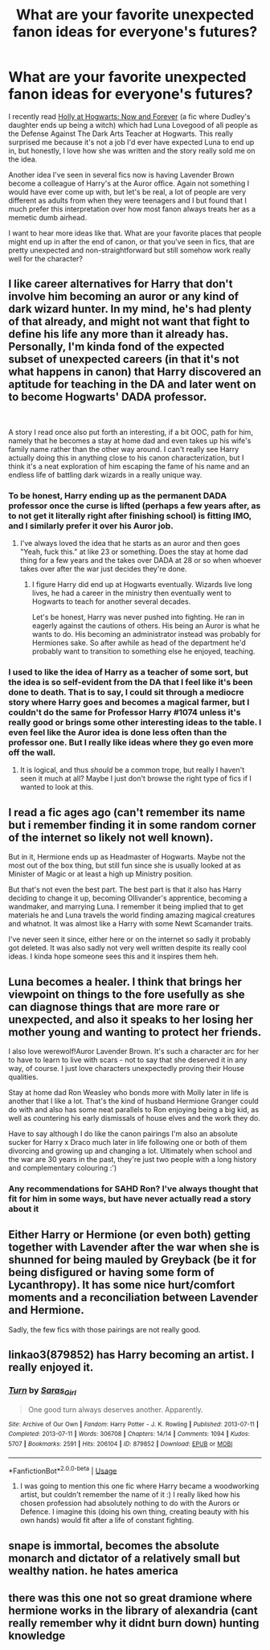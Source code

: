 #+TITLE: What are your favorite unexpected fanon ideas for everyone's futures?

* What are your favorite unexpected fanon ideas for everyone's futures?
:PROPERTIES:
:Author: Hellothere_1
:Score: 35
:DateUnix: 1543777234.0
:DateShort: 2018-Dec-02
:FlairText: Discussion
:END:
I recently read [[https://archiveofourown.org/works/1048010/chapters/2096059][Holly at Hogwarts: Now and Forever]] (a fic where Dudley's daughter ends up being a witch) which had Luna Lovegood of all people as the Defense Against The Dark Arts Teacher at Hogwarts. This really surprised me because it's not a job I'd ever have expected Luna to end up in, but honestly, I love how she was written and the story really sold me on the idea.

Another idea I've seen in several fics now is having Lavender Brown become a colleague of Harry's at the Auror office. Again not something I would have ever come up with, but let's be real, a lot of people are very different as adults from when they were teenagers and I but found that I much prefer this interpretation over how most fanon always treats her as a memetic dumb airhead.

I want to hear more ideas like that. What are your favorite places that people might end up in after the end of canon, or that you've seen in fics, that are pretty unexpected and non-straightforward but still somehow work really well for the character?


** I like career alternatives for Harry that don't involve him becoming an auror or any kind of dark wizard hunter. In my mind, he's had plenty of that already, and might not want that fight to define his life any more than it already has. Personally, I'm kinda fond of the expected subset of unexpected careers (in that it's not what happens in canon) that Harry discovered an aptitude for teaching in the DA and later went on to become Hogwarts' DADA professor.

​

A story I read once also put forth an interesting, if a bit OOC, path for him, namely that he becomes a stay at home dad and even takes up his wife's family name rather than the other way around. I can't really see Harry actually doing this in anything close to his canon characterization, but I think it's a neat exploration of him escaping the fame of his name and an endless life of battling dark wizards in a really unique way.
:PROPERTIES:
:Author: kiwicifer
:Score: 31
:DateUnix: 1543782102.0
:DateShort: 2018-Dec-02
:END:

*** To be honest, Harry ending up as the permanent DADA professor once the curse is lifted (perhaps a few years after, as to not get it literally right after finishing school) is fitting IMO, and I similarly prefer it over his Auror job.
:PROPERTIES:
:Author: Fredrik1994
:Score: 29
:DateUnix: 1543789017.0
:DateShort: 2018-Dec-03
:END:

**** I've always loved the idea that he starts as an auror and then goes "Yeah, fuck this." at like 23 or something. Does the stay at home dad thing for a few years and the takes over DADA at 28 or so when whoever takes over after the war just decides they're done.
:PROPERTIES:
:Author: gray-streaks
:Score: 17
:DateUnix: 1543794630.0
:DateShort: 2018-Dec-03
:END:

***** I figure Harry did end up at Hogwarts eventually. Wizards live long lives, he had a career in the ministry then eventually went to Hogwarts to teach for another several decades.

Let's be honest, Harry was never pushed into fighting. He ran in eagerly against the cautions of others. His being an Auror is what he wants to do. His becoming an administrator instead was probably for Hermiones sake. So after awhile as head of the department he'd probably want to transition to something else he enjoyed, teaching.
:PROPERTIES:
:Author: EpicBeardMan
:Score: 17
:DateUnix: 1543803948.0
:DateShort: 2018-Dec-03
:END:


*** I used to like the idea of Harry as a teacher of some sort, but the idea is so self-evident from the DA that I feel like it's been done to death. That is to say, I could sit through a mediocre story where Harry goes and becomes a magical farmer, but I couldn't do the same for Professor Harry #1074 unless it's really good or brings some other interesting ideas to the table. I even feel like the Auror idea is done less often than the professor one. But I really like ideas where they go even more off the wall.
:PROPERTIES:
:Author: AnimaLepton
:Score: 3
:DateUnix: 1543811343.0
:DateShort: 2018-Dec-03
:END:

**** It is logical, and thus /should/ be a common trope, but really I haven't seen it much at all? Maybe I just don't browse the right type of fics if I wanted to look at this.
:PROPERTIES:
:Author: Fredrik1994
:Score: 2
:DateUnix: 1543836556.0
:DateShort: 2018-Dec-03
:END:


** I read a fic ages ago (can't remember its name but i remember finding it in some random corner of the internet so likely not well known).

But in it, Hermione ends up as Headmaster of Hogwarts. Maybe not the most out of the box thing, but still fun since she is usually looked at as Minister of Magic or at least a high up Ministry position.

But that's not even the best part. The best part is that it also has Harry deciding to change it up, becoming Ollivander's apprentice, becoming a wandmaker, and marrying Luna. I remember it being implied that to get materials he and Luna travels the world finding amazing magical creatures and whatnot. It was almost like a Harry with some Newt Scamander traits.

I've never seen it since, either here or on the internet so sadly it probably got deleted. It was also sadly not very well written despite its really cool ideas. I kinda hope someone sees this and it inspires them heh.
:PROPERTIES:
:Author: Noexit007
:Score: 11
:DateUnix: 1543796552.0
:DateShort: 2018-Dec-03
:END:


** Luna becomes a healer. I think that brings her viewpoint on things to the fore usefully as she can diagnose things that are more rare or unexpected, and also it speaks to her losing her mother young and wanting to protect her friends.

I also love werewolf!Auror Lavender Brown. It's such a character arc for her to have to learn to live with scars - not to say that she deserved it in any way, of course. I just love characters unexpectedly proving their House qualities.

Stay at home dad Ron Weasley who bonds more with Molly later in life is another that I like a lot. That's the kind of husband Hermione Granger could do with and also has some neat parallels to Ron enjoying being a big kid, as well as countering his early dismissals of house elves and the work they do.

Have to say although I do like the canon pairings I'm also an absolute sucker for Harry x Draco much later in life following one or both of them divorcing and growing up and changing a lot. Ultimately when school and the war are 30 years in the past, they're just two people with a long history and complementary colouring :')
:PROPERTIES:
:Author: 360Saturn
:Score: 12
:DateUnix: 1543809222.0
:DateShort: 2018-Dec-03
:END:

*** Any recommendations for SAHD Ron? I've always thought that fit for him in some ways, but have never actually read a story about it
:PROPERTIES:
:Author: bgottfried91
:Score: 1
:DateUnix: 1543875366.0
:DateShort: 2018-Dec-04
:END:


** Either Harry or Hermione (or even both) getting together with Lavender after the war when she is shunned for being mauled by Greyback (be it for being disfigured or having some form of Lycanthropy). It has some nice hurt/comfort moments and a reconciliation between Lavender and Hermione.

Sadly, the few fics with those pairings are not really good.
:PROPERTIES:
:Author: Hellstrike
:Score: 9
:DateUnix: 1543785086.0
:DateShort: 2018-Dec-03
:END:


** linkao3(879852) has Harry becoming an artist. I really enjoyed it.
:PROPERTIES:
:Author: the-phony-pony
:Score: 4
:DateUnix: 1543859692.0
:DateShort: 2018-Dec-03
:END:

*** [[https://archiveofourown.org/works/879852][*/Turn/*]] by [[https://www.archiveofourown.org/users/Saras_Girl/pseuds/Saras_Girl][/Saras_Girl/]]

#+begin_quote
  One good turn always deserves another. Apparently.
#+end_quote

^{/Site/:} ^{Archive} ^{of} ^{Our} ^{Own} ^{*|*} ^{/Fandom/:} ^{Harry} ^{Potter} ^{-} ^{J.} ^{K.} ^{Rowling} ^{*|*} ^{/Published/:} ^{2013-07-11} ^{*|*} ^{/Completed/:} ^{2013-07-11} ^{*|*} ^{/Words/:} ^{306708} ^{*|*} ^{/Chapters/:} ^{14/14} ^{*|*} ^{/Comments/:} ^{1094} ^{*|*} ^{/Kudos/:} ^{5707} ^{*|*} ^{/Bookmarks/:} ^{2591} ^{*|*} ^{/Hits/:} ^{206104} ^{*|*} ^{/ID/:} ^{879852} ^{*|*} ^{/Download/:} ^{[[https://archiveofourown.org/downloads/Sa/Saras_Girl/879852/Turn.epub?updated_at=1542698313][EPUB]]} ^{or} ^{[[https://archiveofourown.org/downloads/Sa/Saras_Girl/879852/Turn.mobi?updated_at=1542698313][MOBI]]}

--------------

*FanfictionBot*^{2.0.0-beta} | [[https://github.com/tusing/reddit-ffn-bot/wiki/Usage][Usage]]
:PROPERTIES:
:Author: FanfictionBot
:Score: 1
:DateUnix: 1543859703.0
:DateShort: 2018-Dec-03
:END:

**** I was going to mention this one fic where Harry became a woodworking artist, but couldn't remember the name of it :) I really liked how his chosen profession had absolutely nothing to do with the Aurors or Defence. I imagine this (doing his own thing, creating beauty with his own hands) would fit after a life of constant fighting.
:PROPERTIES:
:Author: CrunchyImago
:Score: 2
:DateUnix: 1543932179.0
:DateShort: 2018-Dec-04
:END:


** snape is immortal, becomes the absolute monarch and dictator of a relatively small but wealthy nation. he hates america
:PROPERTIES:
:Author: tomgoes
:Score: 1
:DateUnix: 1543794125.0
:DateShort: 2018-Dec-03
:END:


** there was this one not so great dramione where hermione works in the library of alexandria (cant really remember why it didnt burn down) hunting knowledge
:PROPERTIES:
:Author: natus92
:Score: 1
:DateUnix: 1543788739.0
:DateShort: 2018-Dec-03
:END:
